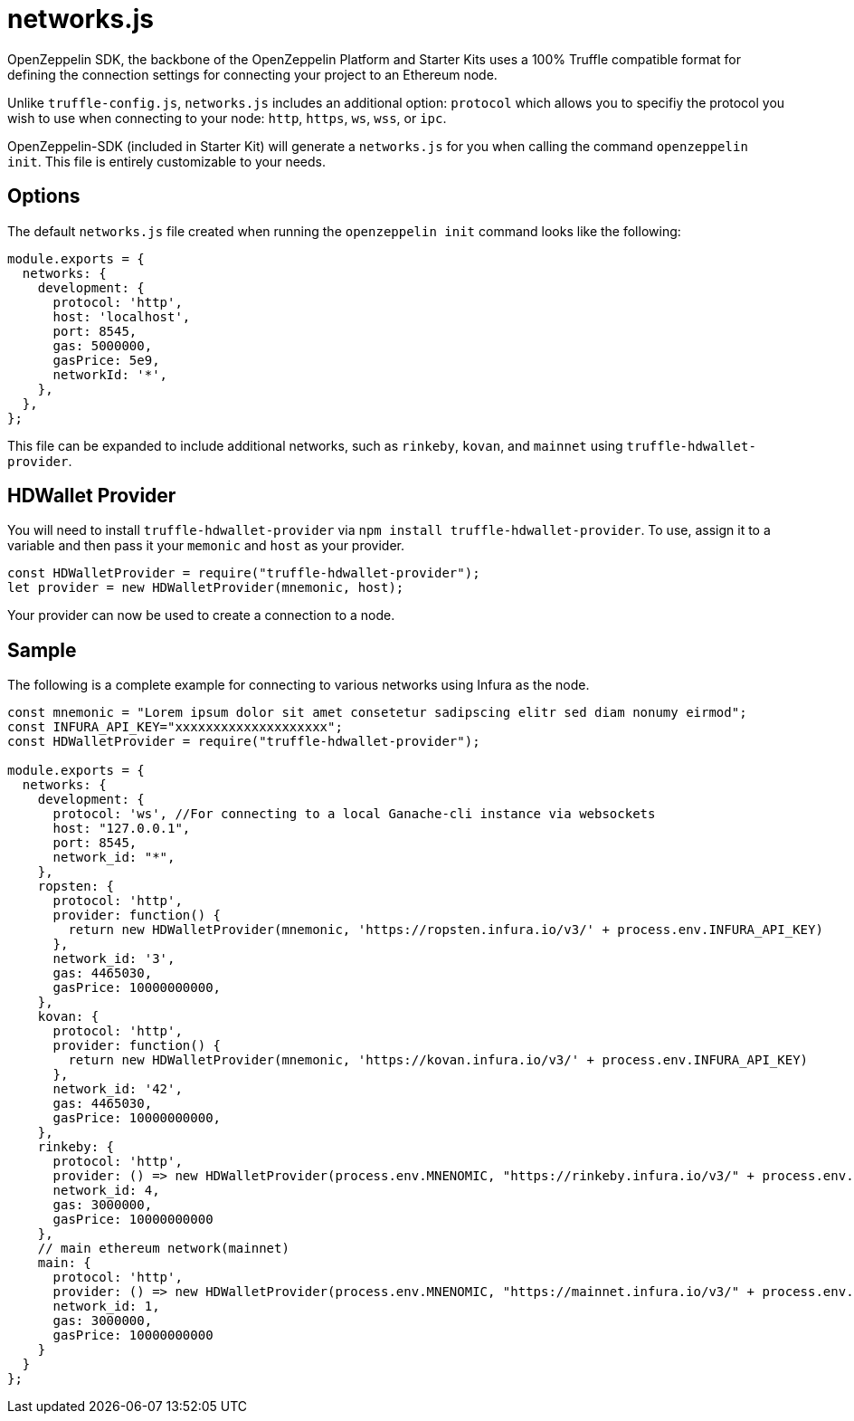 = networks.js

OpenZeppelin SDK, the backbone of the OpenZeppelin Platform and Starter Kits uses a 100% Truffle compatible format for defining the connection settings for connecting your project to an Ethereum node. 

Unlike ``truffle-config.js``, ``networks.js`` includes an additional option: ``protocol`` which allows you to specifiy the protocol you wish to use when connecting to your node: ``http``, ``https``, ``ws``, ``wss``, or ``ipc``.

OpenZeppelin-SDK (included in Starter Kit) will generate a ``networks.js`` for you when calling the command `openzeppelin init`. This file is entirely customizable to your needs.

## Options

The default `networks.js` file created when running the `openzeppelin init` command looks like the following: 

[source, javascript]
----
module.exports = {
  networks: {
    development: { 
      protocol: 'http', 
      host: 'localhost', 
      port: 8545, 
      gas: 5000000, 
      gasPrice: 5e9, 
      networkId: '*', 
    },
  },
};
----

This file can be expanded to include additional networks, such as `rinkeby`, `kovan`, and `mainnet` using `truffle-hdwallet-provider`.

## HDWallet Provider

You will need to install `truffle-hdwallet-provider` via `npm install truffle-hdwallet-provider`. To use, assign it to a variable and then pass it your `memonic` and `host` as your provider.

[source, javascript]
----
const HDWalletProvider = require("truffle-hdwallet-provider");
let provider = new HDWalletProvider(mnemonic, host);
----

Your provider can now be used to create a connection to a node. 

## Sample

The following is a complete example for connecting to various networks using Infura as the node. 

[source, javascript]
----
const mnemonic = "Lorem ipsum dolor sit amet consetetur sadipscing elitr sed diam nonumy eirmod";
const INFURA_API_KEY="xxxxxxxxxxxxxxxxxxxx";
const HDWalletProvider = require("truffle-hdwallet-provider");

module.exports = {
  networks: {
    development: {
      protocol: 'ws', //For connecting to a local Ganache-cli instance via websockets
      host: "127.0.0.1",
      port: 8545,
      network_id: "*",
    },
    ropsten: {
      protocol: 'http',
      provider: function() {
        return new HDWalletProvider(mnemonic, 'https://ropsten.infura.io/v3/' + process.env.INFURA_API_KEY)
      },
      network_id: '3',
      gas: 4465030,
      gasPrice: 10000000000,
    },
    kovan: {
      protocol: 'http',
      provider: function() {
        return new HDWalletProvider(mnemonic, 'https://kovan.infura.io/v3/' + process.env.INFURA_API_KEY)
      },
      network_id: '42',
      gas: 4465030,
      gasPrice: 10000000000,
    },
    rinkeby: {
      protocol: 'http',
      provider: () => new HDWalletProvider(process.env.MNENOMIC, "https://rinkeby.infura.io/v3/" + process.env.INFURA_API_KEY),
      network_id: 4,
      gas: 3000000,
      gasPrice: 10000000000
    },
    // main ethereum network(mainnet)
    main: {
      protocol: 'http',
      provider: () => new HDWalletProvider(process.env.MNENOMIC, "https://mainnet.infura.io/v3/" + process.env.INFURA_API_KEY),
      network_id: 1,
      gas: 3000000,
      gasPrice: 10000000000
    }
  }
};
----